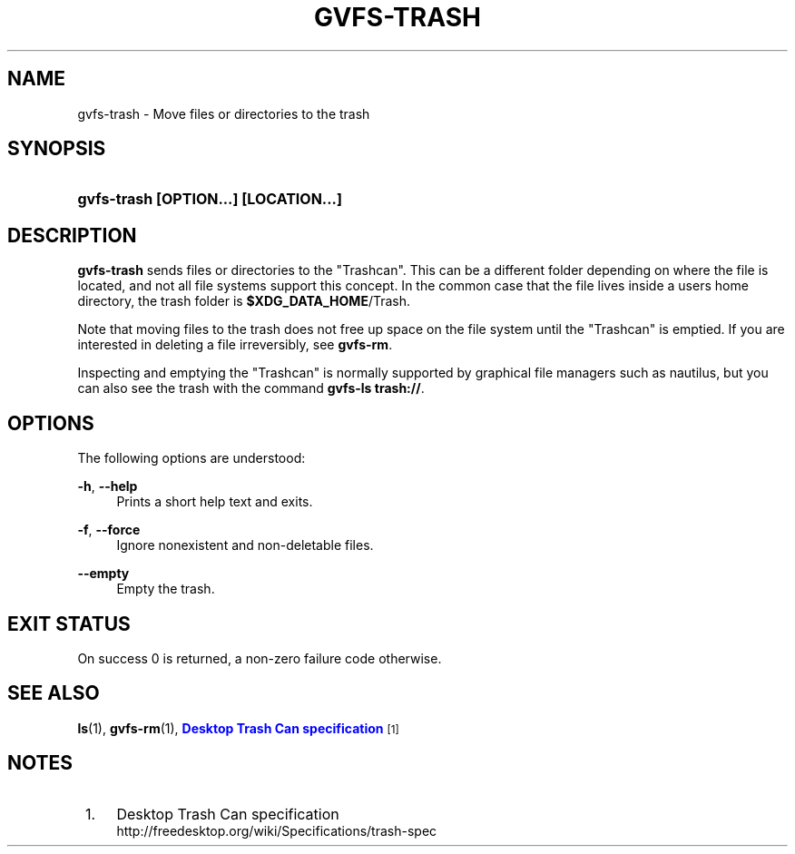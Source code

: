 '\" t
.\"     Title: gvfs-trash
.\"    Author: Alexander Larsson <alexl@redhat.com>
.\" Generator: DocBook XSL Stylesheets v1.78.1 <http://docbook.sf.net/>
.\"      Date: 05/29/2014
.\"    Manual: User Commands
.\"    Source: gvfs
.\"  Language: English
.\"
.TH "GVFS\-TRASH" "1" "" "gvfs" "User Commands"
.\" -----------------------------------------------------------------
.\" * Define some portability stuff
.\" -----------------------------------------------------------------
.\" ~~~~~~~~~~~~~~~~~~~~~~~~~~~~~~~~~~~~~~~~~~~~~~~~~~~~~~~~~~~~~~~~~
.\" http://bugs.debian.org/507673
.\" http://lists.gnu.org/archive/html/groff/2009-02/msg00013.html
.\" ~~~~~~~~~~~~~~~~~~~~~~~~~~~~~~~~~~~~~~~~~~~~~~~~~~~~~~~~~~~~~~~~~
.ie \n(.g .ds Aq \(aq
.el       .ds Aq '
.\" -----------------------------------------------------------------
.\" * set default formatting
.\" -----------------------------------------------------------------
.\" disable hyphenation
.nh
.\" disable justification (adjust text to left margin only)
.ad l
.\" -----------------------------------------------------------------
.\" * MAIN CONTENT STARTS HERE *
.\" -----------------------------------------------------------------
.SH "NAME"
gvfs-trash \- Move files or directories to the trash
.SH "SYNOPSIS"
.HP \w'\fBgvfs\-trash\ \fR\fB[OPTION...]\fR\fB\ \fR\fB[LOCATION...]\fR\ 'u
\fBgvfs\-trash \fR\fB[OPTION...]\fR\fB \fR\fB[LOCATION...]\fR
.SH "DESCRIPTION"
.PP
\fBgvfs\-trash\fR
sends files or directories to the "Trashcan"\&. This can be a different folder depending on where the file is located, and not all file systems support this concept\&. In the common case that the file lives inside a users home directory, the trash folder is
\fB$XDG_DATA_HOME\fR/Trash\&.
.PP
Note that moving files to the trash does not free up space on the file system until the "Trashcan" is emptied\&. If you are interested in deleting a file irreversibly, see
\fBgvfs\-rm\fR\&.
.PP
Inspecting and emptying the "Trashcan" is normally supported by graphical file managers such as nautilus, but you can also see the trash with the command
\fBgvfs\-ls trash://\fR\&.
.SH "OPTIONS"
.PP
The following options are understood:
.PP
\fB\-h\fR, \fB\-\-help\fR
.RS 4
Prints a short help text and exits\&.
.RE
.PP
\fB\-f\fR, \fB\-\-force\fR
.RS 4
Ignore nonexistent and non\-deletable files\&.
.RE
.PP
\fB\-\-empty\fR
.RS 4
Empty the trash\&.
.RE
.SH "EXIT STATUS"
.PP
On success 0 is returned, a non\-zero failure code otherwise\&.
.SH "SEE ALSO"
.PP
\fBls\fR(1),
\fBgvfs-rm\fR(1),
\m[blue]\fBDesktop Trash Can specification\fR\m[]\&\s-2\u[1]\d\s+2
.SH "NOTES"
.IP " 1." 4
Desktop Trash Can specification
.RS 4
\%http://freedesktop.org/wiki/Specifications/trash-spec
.RE

